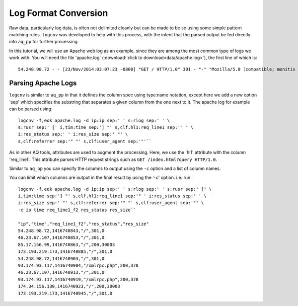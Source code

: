 *********************
Log Format Conversion
*********************

Raw data, particularly log data, is often not delimited cleanly but can be made to be so using some simple pattern
matching rules.  ``logcnv`` was developed to help with this process, with the intent that the parsed output be fed
directly into ``aq_pp`` for further processing.

In this tutorial, we will use an Apache web log as an example, since they are among the most common type of logs we
work with.  You will need the file 'apache.log' (:download:`click to download<data/apache.log>`),
the first line of which is::

    54.248.98.72 - - [23/Nov/2014:03:07:23 -0800] "GET / HTTP/1.0" 301 - "-" "Mozilla/5.0 (compatible; monitis - premium monitoring service; http://www.monitis.com)"

Parsing Apache Logs
===================

``logcnv`` is similar to ``aq_pp`` in that it defines the column spec using type:name notation, except here we add a
new option 'sep' which specifies the substring that separates a given column from the one next to it.  The apache log
for example can be parsed using::

  logcnv -f,eok apache.log -d ip:ip sep:' ' s:rlog sep:' ' \
  s:rusr sep:' [' i,tim:time sep:'] "' s,clf,hl1:req_line1 sep:'" ' \
  i:res_status sep:' ' i:res_size sep:' "' \
  s,clf:referrer sep:'" "' s,clf:user_agent sep:'"'``


As in other AQ tools, attributes are used to augment the processing.  Here, we use the 'hl1' attribute with the
column 'req_line1'.  This attribute parses HTTP request strings such as ``GET /index.html?query HTTP/1.0``.

Similar to ``aq_pp`` you can specify the columns to output using the ``-c`` option and a list of column names.

You can limit which columns are output in the final result by using the '-c' option. i.e. run::

  logcnv -f,eok apache.log -d ip:ip sep:' ' s:rlog sep:' ' s:rusr sep:' [' \
  i,tim:time sep:'] "' s,clf,hl1:req_line1 sep:'" ' i:res_status sep:' ' \
  i:res_size sep:' "' s,clf:referrer sep:'" "' s,clf:user_agent sep:'"' \
  -c ip time req_line1_f2 res_status res_size``

  "ip","time","req_line1_f2","res_status","res_size"
  54.248.98.72,1416740843,"/",301,0
  46.23.67.107,1416740853,"/",301,0
  85.17.156.99,1416740863,"/",200,30003
  173.193.219.173,1416740885,"/",301,0
  54.248.98.72,1416740903,"/",301,0
  93.174.93.117,1416740904,"/xmlrpc.php",200,370
  46.23.67.107,1416740913,"/",301,0
  93.174.93.117,1416740919,"/xmlrpc.php",200,370
  174.34.156.130,1416740923,"/",200,30003
  173.193.219.173,1416740945,"/",301,0


